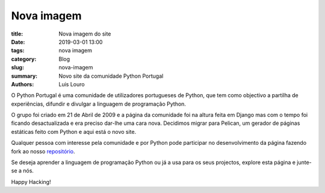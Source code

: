 Nova imagem
===========

:title: Nova imagem do site
:date: 2019-03-01 13:00
:tags: nova imagem
:category: Blog
:slug: nova-imagem
:summary: Novo site da comunidade Python Portugal
:authors: Luis Louro

O Python Portugal é uma comunidade de utilizadores portugueses de Python, que tem como objectivo a partilha de experiências, difundir e divulgar a linguagem de programação Python.

O grupo foi criado em 21 de Abril de 2009 e a página da comunidade foi na altura feita em Django mas com o tempo foi ficando desactualizada e era preciso dar-lhe uma cara nova. Decidimos migrar para Pelican, um gerador de páginas estáticas feito com Python e aqui está o novo site.

Qualquer pessoa com interesse pela comunidade e por Python pode participar no desenvolvimento da página fazendo fork ao nosso `repositório <https://github.com/pythonpt/pythonpt.github.io-src>`__.

Se deseja aprender a linguagem de programação Python ou já a usa para os seus projectos, explore esta página e junte-se a nós.

Happy Hacking!




